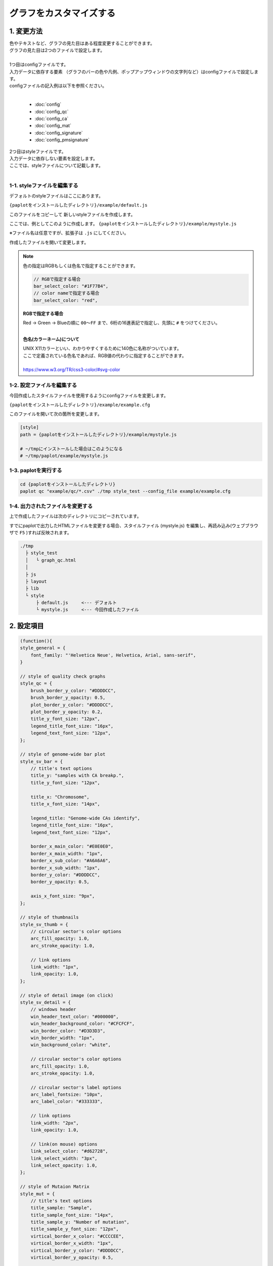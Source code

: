 ***************************
グラフをカスタマイズする
***************************

1. 変更方法
=======================

| 色やテキストなど、グラフの見た目はある程度変更することができます。
| グラフの見た目は2つのファイルで設定します。
| 
| 1つ目はconfigファイルです。
| 入力データに依存する要素 （グラフのバーの色や凡例、ポップアップウィンドウの文字列など）はconfigファイルで設定します。
| configファイルの記入例は以下を参照ください。
|

 - :doc:`config`
 - :doc:`config_qc` 
 - :doc:`config_ca` 
 - :doc:`config_mat` 
 - :doc:`config_signature` 
 - :doc:`config_pmsignature` 

| 2つ目はstyleファイルです。
| 入力データに依存しない要素を設定します。
| ここでは、styleファイルについて記載します。
|

1-1. styleファイルを編集する
---------------------------------

デフォルトのstyleファイルはここにあります。

``{paplotをインストールしたディレクトリ}/example/default.js``

このファイルをコピーして 新しいstyleファイルを作成します。

ここでは、例としてこのように作成します。 ``{paplotをインストールしたディレクトリ}/example/mystyle.js``

※ファイル名は任意ですが、拡張子は ``.js`` にしてください。

作成したファイルを開いて変更します。

.. note::

  色の指定はRGBもしくは色名で指定することができます。
  
  .. code-block:: javascript
  
    // RGBで指定する場合
    bar_select_color: "#1F77B4",
    // color nameで指定する場合
    bar_select_color: "red",
  
  **RGBで指定する場合**
  
  | Red → Green → Blueの順に ``00～FF`` まで、6桁の16進表記で指定し、先頭に ``#`` をつけてください。
  |
  
  **色名(カラーネーム)について**
  
  | UNIX X11カラーといい、わかりやすくするために140色に名称がついています。
  | ここで定義されている色名であれば、RGB値の代わりに指定することができます。
  | 
  | https://www.w3.org/TR/css3-color/#svg-color
  

1-2. 設定ファイルを編集する
---------------------------------

今回作成したスタイルファイルを使用するようにconfigファイルを変更します。

``{paplotをインストールしたディレクトリ}/example/example.cfg``

このファイルを開いて次の箇所を変更します。

.. code-block:: cfg

  [style]
  path = {paplotをインストールしたディレクトリ}/example/mystyle.js
  
  # ~/tmpにインストールした場合はこのようになる
  # ~/tmp/paplot/example/mystyle.js


1-3. paplotを実行する
----------------------------------

.. code-block:: bash

  cd {paplotをインストールしたディレクトリ}
  paplot qc "example/qc/*.csv" ./tmp style_test --config_file example/example.cfg


1-4. 出力されたファイルを変更する
--------------------------------------

上で作成したファイルは次のディレクトリにコピーされています。

すでにpaplotで出力したHTMLファイルを変更する場合、スタイルファイル (mystyle.js) を編集し、再読み込み(ウェブブラウザで ``F5`` )すれば反映されます。

.. code-block:: bash

  ./tmp
    ├ style_test
    │   └ graph_qc.html
    │
    ├ js
    ├ layout
    ├ lib
    └ style
        ├ default.js     <--- デフォルト
        └ mystyle.js     <--- 今回作成したファイル


2. 設定項目
=======================

.. code-block:: javascript

  (function(){
  style_general = {
      font_family: "'Helvetica Neue', Helvetica, Arial, sans-serif",
  }
  
  // style of quality check graphs
  style_qc = {
      brush_border_y_color: "#DDDDCC",
      brush_border_y_opacity: 0.5,
      plot_border_y_color: "#DDDDCC",
      plot_border_y_opacity: 0.2,
      title_y_font_size: "12px",
      legend_title_font_size: "16px",
      legend_text_font_size: "12px",
  };
  
  // style of genome-wide bar plot
  style_sv_bar = {
      // title's text options
      title_y: "samples with CA breakp.",
      title_y_font_size: "12px",
  
      title_x: "Chromosome",
      title_x_font_size: "14px",
      
      legend_title: "Genome-wide CAs identify",
      legend_title_font_size: "16px",
      legend_text_font_size: "12px",
      
      border_x_main_color: "#E0E0E0",
      border_x_main_width: "1px",
      border_x_sub_color: "#A6A6A6",
      border_x_sub_width: "1px",
      border_y_color: "#DDDDCC",
      border_y_opacity: 0.5,
      
      axis_x_font_size: "9px",
  };
  
  // style of thumbnails
  style_sv_thumb = {
      // circular sector's color options
      arc_fill_opacity: 1.0,
      arc_stroke_opacity: 1.0,
      
      // link options
      link_width: "1px",
      link_opacity: 1.0,
  };
  
  // style of detail image (on click)
  style_sv_detail = {
      // windows header
      win_header_text_color: "#000000",
      win_header_background_color: "#CFCFCF",
      win_border_color: "#D3D3D3",
      win_border_width: "1px",
      win_background_color: "white",
      
      // circular sector's color options
      arc_fill_opacity: 1.0,
      arc_stroke_opacity: 1.0,
      
      // circular sector's label options
      arc_label_fontsize: "10px",
      arc_label_color: "#333333",
      
      // link options
      link_width: "2px",
      link_opacity: 1.0,
      
      // link(on mouse) options
      link_select_color: "#d62728",
      link_select_width: "3px",
      link_select_opacity: 1.0,
  };
  
  // style of Mutaion Matrix
  style_mut = {
      // title's text options
      title_sample: "Sample",
      title_sample_font_size: "14px",
      title_sample_y: "Number of mutation",
      title_sample_y_font_size: "12px",
      virtical_border_x_color: "#CCCCEE",
      virtical_border_x_width: "1px",
      virtical_border_y_color: "#DDDDCC",
      virtical_border_y_opacity: 0.5,
      
      title_gene: "Genes",
      title_gene_font_size: "14px",
      title_gene_y1: "% Samples",
      title_gene_y2: "with mutationg",
      title_gene_y1_font_size: "12px",
      title_gene_y2_font_size: "12px",
      horizon_border_x_color: "#CCCCEE",
      horizon_border_x_width: "1px",
      horizon_border_y_color: "#DDDDCC",
      horizon_border_y_opacity: 0.5,
      
      // legend
      legend_title: "functions",
      legend_title_font_size: "16px",
      legend_text_font_size: "12px",
      
      // gene
      gene_text_font_size: "9px",
      
      // subplot
      sub_border_color: "#FFFFFF",
      sub_border_width: "1px",
      
  };
  
  // style of Mutational Signature
  style_signature = {
      // stack-integral
      title_integral: "Signature integral",
      title_integral_font_size: "16px",
      title_integral_y: "membership",
      title_integral_y_font_size: "12px",
      legend_integral_title_font_size: "16px",
      legend_integral_text_font_size: "12px",
      
      // stack-rate
      title_rate: "Signature rate",
      title_rate_font_size: "16px",
      title_rate_y: "membership",
      title_rate_y_font_size: "12px",
      legend_rate_title_font_size: "16px",
      legend_rate_text_font_size: "12px",
      
      //stack-common
      plot_border_y_color: "#DDDDCC",
      plot_border_y_opacity: 0.5,
      
      // signature
      signature_title_font_size: "12px",
      signature_title_y: "probaility",
      signature_title_y_font_size: "12px",
      signature_title_x_font_size: "12px",
      border_y_color: "#DDDDCC",
      border_y_opacity: 0.5,
  };
  
  // style of pmsignature
  style_pmsignature = {
      // stack-integral
      title_integral: "Signature integral",
      title_integral_font_size: "16px",
      title_integral_y: "membership",
      title_integral_y_font_size: "12px",
      legend_integral_title_font_size: "16px",
      legend_integral_text_font_size: "12px",
      
      // stack-rate
      title_rate: "Signature rate",
      title_rate_font_size: "16px",
      title_rate_y: "membership",
      title_rate_y_font_size: "12px",
      legend_rate_title_font_size: "16px",
      legend_rate_text_font_size: "12px",
      
      //stack-common
      plot_border_y_color: "#DDDDCC",
      plot_border_y_opacity: 0.5,
      
      // signature
      signature_alt_font_size: "10px",
      signature_ref_font_size: "10px",
      signature_strand_font_size: "10px",
      signature_title_font_size: "12px",
  };
  })();



| 透過度(opacity) について、設定値と見た目は次の通りです。
| 0~1の間で設定することができ、0で透明、1で不透明となります。
|

.. image:: image/link-opacity.PNG
  :scale: 100%
  
.. |new| image:: image/tab_001.gif
